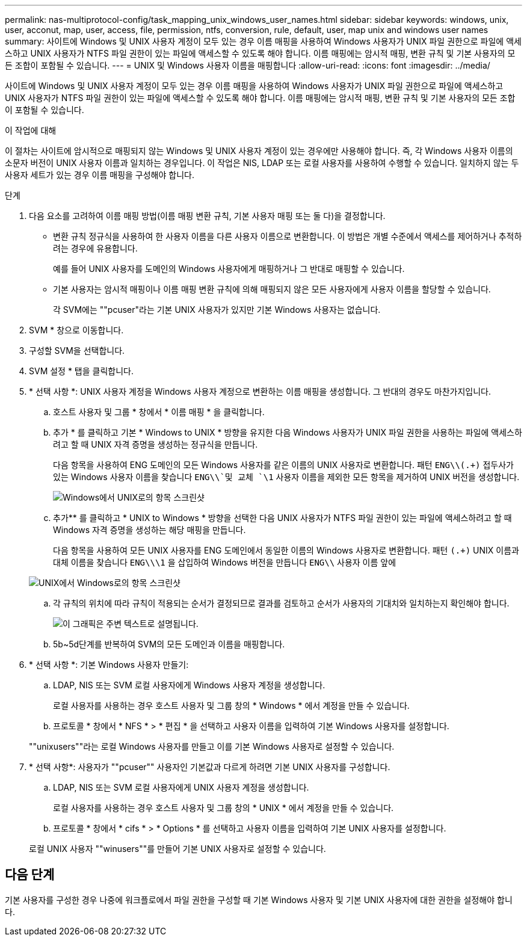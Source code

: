 ---
permalink: nas-multiprotocol-config/task_mapping_unix_windows_user_names.html 
sidebar: sidebar 
keywords: windows, unix, user, acconut, map, user, access, file, permission, ntfs, conversion, rule, default, user, map unix and windows user names 
summary: 사이트에 Windows 및 UNIX 사용자 계정이 모두 있는 경우 이름 매핑을 사용하여 Windows 사용자가 UNIX 파일 권한으로 파일에 액세스하고 UNIX 사용자가 NTFS 파일 권한이 있는 파일에 액세스할 수 있도록 해야 합니다. 이름 매핑에는 암시적 매핑, 변환 규칙 및 기본 사용자의 모든 조합이 포함될 수 있습니다. 
---
= UNIX 및 Windows 사용자 이름을 매핑합니다
:allow-uri-read: 
:icons: font
:imagesdir: ../media/


[role="lead"]
사이트에 Windows 및 UNIX 사용자 계정이 모두 있는 경우 이름 매핑을 사용하여 Windows 사용자가 UNIX 파일 권한으로 파일에 액세스하고 UNIX 사용자가 NTFS 파일 권한이 있는 파일에 액세스할 수 있도록 해야 합니다. 이름 매핑에는 암시적 매핑, 변환 규칙 및 기본 사용자의 모든 조합이 포함될 수 있습니다.

.이 작업에 대해
이 절차는 사이트에 암시적으로 매핑되지 않는 Windows 및 UNIX 사용자 계정이 있는 경우에만 사용해야 합니다. 즉, 각 Windows 사용자 이름의 소문자 버전이 UNIX 사용자 이름과 일치하는 경우입니다. 이 작업은 NIS, LDAP 또는 로컬 사용자를 사용하여 수행할 수 있습니다. 일치하지 않는 두 사용자 세트가 있는 경우 이름 매핑을 구성해야 합니다.

.단계
. 다음 요소를 고려하여 이름 매핑 방법(이름 매핑 변환 규칙, 기본 사용자 매핑 또는 둘 다)을 결정합니다.
+
** 변환 규칙 정규식을 사용하여 한 사용자 이름을 다른 사용자 이름으로 변환합니다. 이 방법은 개별 수준에서 액세스를 제어하거나 추적하려는 경우에 유용합니다.
+
예를 들어 UNIX 사용자를 도메인의 Windows 사용자에게 매핑하거나 그 반대로 매핑할 수 있습니다.

** 기본 사용자는 암시적 매핑이나 이름 매핑 변환 규칙에 의해 매핑되지 않은 모든 사용자에게 사용자 이름을 할당할 수 있습니다.
+
각 SVM에는 ""pcuser"라는 기본 UNIX 사용자가 있지만 기본 Windows 사용자는 없습니다.



. SVM * 창으로 이동합니다.
. 구성할 SVM을 선택합니다.
. SVM 설정 * 탭을 클릭합니다.
. * 선택 사항 *: UNIX 사용자 계정을 Windows 사용자 계정으로 변환하는 이름 매핑을 생성합니다. 그 반대의 경우도 마찬가지입니다.
+
.. 호스트 사용자 및 그룹 * 창에서 * 이름 매핑 * 을 클릭합니다.
.. 추가 * 를 클릭하고 기본 * Windows to UNIX * 방향을 유지한 다음 Windows 사용자가 UNIX 파일 권한을 사용하는 파일에 액세스하려고 할 때 UNIX 자격 증명을 생성하는 정규식을 만듭니다.
+
다음 항목을 사용하여 ENG 도메인의 모든 Windows 사용자를 같은 이름의 UNIX 사용자로 변환합니다. 패턴 `ENG\\(.+)` 접두사가 있는 Windows 사용자 이름을 찾습니다 `ENG\\`및 교체 `\1` 사용자 이름을 제외한 모든 항목을 제거하여 UNIX 버전을 생성합니다.

+
image::../media/name_mappings_1_windows_to_unix.gif[Windows에서 UNIX로의 항목 스크린샷]

.. 추가** 를 클릭하고 * UNIX to Windows * 방향을 선택한 다음 UNIX 사용자가 NTFS 파일 권한이 있는 파일에 액세스하려고 할 때 Windows 자격 증명을 생성하는 해당 매핑을 만듭니다.
+
다음 항목을 사용하여 모든 UNIX 사용자를 ENG 도메인에서 동일한 이름의 Windows 사용자로 변환합니다. 패턴 `(.+)` UNIX 이름과 대체 이름을 찾습니다 `ENG\\\1` 을 삽입하여 Windows 버전을 만듭니다 `ENG\\` 사용자 이름 앞에

+
image::../media/name_mappings_2_unix_to_windows.gif[UNIX에서 Windows로의 항목 스크린샷]

.. 각 규칙의 위치에 따라 규칙이 적용되는 순서가 결정되므로 결과를 검토하고 순서가 사용자의 기대치와 일치하는지 확인해야 합니다.
+
image::../media/name_mappings_3_outcome.gif[이 그래픽은 주변 텍스트로 설명됩니다.]

.. 5b~5d단계를 반복하여 SVM의 모든 도메인과 이름을 매핑합니다.


. * 선택 사항 *: 기본 Windows 사용자 만들기:
+
.. LDAP, NIS 또는 SVM 로컬 사용자에게 Windows 사용자 계정을 생성합니다.
+
로컬 사용자를 사용하는 경우 호스트 사용자 및 그룹 창의 * Windows * 에서 계정을 만들 수 있습니다.

.. 프로토콜 * 창에서 * NFS * > * 편집 * 을 선택하고 사용자 이름을 입력하여 기본 Windows 사용자를 설정합니다.


+
""unixusers""라는 로컬 Windows 사용자를 만들고 이를 기본 Windows 사용자로 설정할 수 있습니다.

. * 선택 사항*: 사용자가 ""pcuser"" 사용자인 기본값과 다르게 하려면 기본 UNIX 사용자를 구성합니다.
+
.. LDAP, NIS 또는 SVM 로컬 사용자에게 UNIX 사용자 계정을 생성합니다.
+
로컬 사용자를 사용하는 경우 호스트 사용자 및 그룹 창의 * UNIX * 에서 계정을 만들 수 있습니다.

.. 프로토콜 * 창에서 * cifs * > * Options * 를 선택하고 사용자 이름을 입력하여 기본 UNIX 사용자를 설정합니다.


+
로컬 UNIX 사용자 ""winusers""를 만들어 기본 UNIX 사용자로 설정할 수 있습니다.





== 다음 단계

기본 사용자를 구성한 경우 나중에 워크플로에서 파일 권한을 구성할 때 기본 Windows 사용자 및 기본 UNIX 사용자에 대한 권한을 설정해야 합니다.

